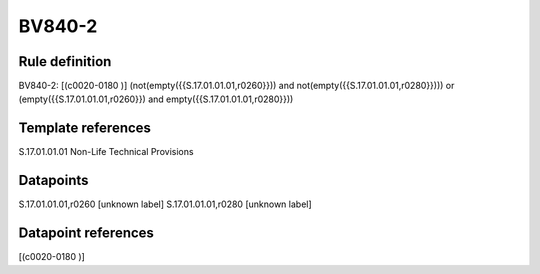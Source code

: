 =======
BV840-2
=======

Rule definition
---------------

BV840-2: [(c0020-0180 )] (not(empty({{S.17.01.01.01,r0260}})) and not(empty({{S.17.01.01.01,r0280}}))) or (empty({{S.17.01.01.01,r0260}}) and empty({{S.17.01.01.01,r0280}}))


Template references
-------------------

S.17.01.01.01 Non-Life Technical Provisions


Datapoints
----------

S.17.01.01.01,r0260 [unknown label]
S.17.01.01.01,r0280 [unknown label]


Datapoint references
--------------------

[(c0020-0180 )]
